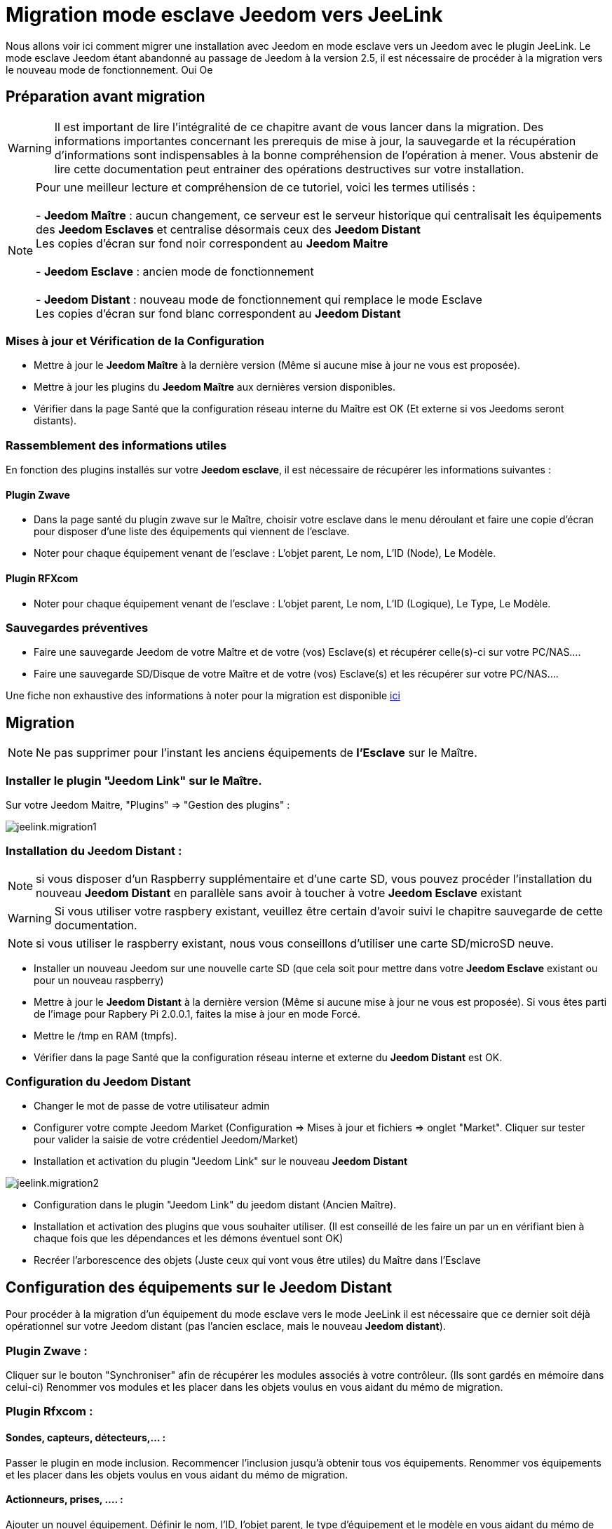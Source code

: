 = Migration mode esclave Jeedom vers JeeLink

Nous allons voir ici comment migrer une installation avec Jeedom en mode esclave vers un Jeedom avec le plugin JeeLink.
Le mode esclave Jeedom étant abandonné au passage de Jeedom à la version 2.5, il est nécessaire de procéder à la migration vers le nouveau mode de fonctionnement. Oui  Oe 

== Préparation avant migration
WARNING: Il est important de lire l'intégralité de ce chapitre avant de vous lancer dans la migration. Des informations importantes concernant les prerequis de mise à jour, la sauvegarde et la récupération d'informations sont indispensables à la bonne compréhension de l'opération à mener. Vous abstenir de lire cette documentation peut entrainer des opérations destructives sur votre installation.

NOTE: Pour une meilleur lecture et compréhension de ce tutoriel, voici les termes utilisés : +
  +
- *Jeedom Maître* : aucun changement, ce serveur est le serveur historique qui centralisait les équipements des *Jeedom Esclaves* et centralise désormais ceux des *Jeedom Distant* + 
   Les copies d'écran sur fond noir correspondent au *Jeedom Maitre* +
   +
- *Jeedom Esclave* : ancien mode de fonctionnement +
  +
- *Jeedom Distant* : nouveau mode de fonctionnement qui remplace le mode Esclave +
   Les copies d'écran sur fond blanc correspondent au *Jeedom Distant* +


=== Mises à jour et Vérification de la Configuration

* Mettre à jour le *Jeedom Maître* à la dernière version (Même si aucune mise à jour ne vous est proposée).
* Mettre à jour les plugins du *Jeedom Maître* aux dernières version disponibles.
* Vérifier dans la page Santé que la configuration réseau interne du Maître est OK (Et externe si vos Jeedoms seront distants).

=== Rassemblement des informations utiles
En fonction des plugins installés sur votre *Jeedom esclave*, il est nécessaire de récupérer les informations suivantes :

==== Plugin Zwave
* Dans la page santé du plugin zwave sur le Maître, choisir votre esclave dans le menu déroulant et faire une copie d'écran pour disposer d'une liste des équipements qui viennent de l'esclave.
* Noter pour chaque équipement venant de l'esclave : L'objet parent, Le nom, L'ID (Node), Le Modèle.

==== Plugin RFXcom
* Noter pour chaque équipement venant de l'esclave : L'objet parent, Le nom, L'ID (Logique), Le Type, Le Modèle.

=== Sauvegardes préventives 
* Faire une sauvegarde Jeedom de votre Maître et de votre (vos) Esclave(s) et récupérer celle(s)-ci sur votre PC/NAS....
* Faire une sauvegarde SD/Disque de votre Maître et de votre (vos) Esclave(s) et les récupérer sur votre PC/NAS....

Une fiche non exhaustive des informations à noter pour la migration est disponible link:../images/MemoMigration.xls[ici]

== Migration
NOTE: Ne pas supprimer pour l'instant les anciens équipements de *l'Esclave* sur le Maître.

=== Installer le plugin "Jeedom Link" sur le Maître.
Sur votre Jeedom Maitre, "Plugins" => "Gestion des plugins" : 

image::../images/jeelink.migration1.png[]

=== Installation du Jeedom Distant :

NOTE: si vous disposer d'un Raspberry supplémentaire et d'une carte SD, vous pouvez procéder l'installation du nouveau *Jeedom Distant*  en parallèle sans avoir à toucher à votre *Jeedom Esclave* existant

WARNING: Si vous utiliser votre raspbery existant, veuillez être certain d'avoir suivi le chapitre sauvegarde de cette documentation.

NOTE: si vous utiliser le raspberry existant, nous vous conseillons d'utiliser une carte SD/microSD neuve.

* Installer un nouveau Jeedom sur une nouvelle carte SD (que cela soit pour mettre dans votre *Jeedom Esclave* existant ou pour un nouveau raspberry)
* Mettre à jour le *Jeedom Distant* à la dernière version (Même si aucune mise à jour ne vous est proposée). Si vous êtes parti de l'image pour Rapbery Pi 2.0.0.1, faites la mise à jour en mode Forcé.
* Mettre le /tmp en RAM (tmpfs).
* Vérifier dans la page Santé que la configuration réseau interne et externe du *Jeedom Distant* est OK.

=== Configuration du Jeedom Distant
* Changer le mot de passe de votre utilisateur admin
* Configurer votre compte Jeedom Market (Configuration => Mises à jour et fichiers => onglet "Market". Cliquer sur tester pour valider la saisie de votre crédentiel Jeedom/Market)
* Installation et activation du plugin "Jeedom Link" sur le nouveau *Jeedom Distant*

image::../images/jeelink.migration2.png[]


* Configuration dans le plugin "Jeedom Link" du jeedom distant (Ancien Maître).
* Installation et activation des plugins que vous souhaiter utiliser. (Il est conseillé de les faire un par un en vérifiant bien à chaque fois que les dépendances et les démons éventuel sont OK)
* Recréer l'arborescence des objets (Juste ceux qui vont vous être utiles) du Maître dans l'Esclave

== Configuration des équipements sur le *Jeedom Distant*

Pour procéder à la migration d'un équipement du mode esclave vers le mode JeeLink il est nécessaire que ce dernier soit déjà opérationnel sur votre Jeedom distant (pas l'ancien esclace, mais le nouveau *Jeedom distant*).

=== Plugin Zwave :
Cliquer sur le bouton "Synchroniser" afin de récupérer les modules associés à votre contrôleur. (Ils sont gardés en mémoire dans celui-ci)
Renommer vos modules et les placer dans les objets voulus en vous aidant du mémo de migration.

=== Plugin Rfxcom :
==== Sondes, capteurs, détecteurs,... :
Passer le plugin en mode inclusion.
Recommencer l'inclusion jusqu'à obtenir tous vos équipements.
Renommer vos équipements et les placer dans les objets voulus en vous aidant du mémo de migration.

==== Actionneurs, prises, .... :
Ajouter un nouvel équipement.
Définir le nom, l'ID, l'objet parent, le type d'équipement et le modèle en vous aidant du mémo de migration.
Recommencer pour tous vos équipements de ce type.

== Configuration du plugin Jeelink

Le plugin Jeelink installé sur le *Jeedom Maitre* et le *Jeedom Distant* permettra la remontée des équipements sur votre maitre.

NOTE: Rappel, pour une meilleur lecture et comprehension de ce tutoriel : +
   +
   Les copies d'écran sur fond noir correspondent au *Jeedom Maitre* +
   +
   Les copies d'écran sur fond blanc correspondent au *Jeedom Distant* +

Sur le *Jeedom Distant*, configurer le plugin Jeelink en spécifiant :

* Le nom du Jeedom Maitre
* L'adresse du Jeedom Maitre
* la clée API du Jeedom Maitre

et sauvegarder la configuration.

image::../images/jeelink.migration3.png[]

Dans l'onglet *Affectation* ajouter les équipements que vous désirer remonter vers le *Jeedom Maitre*

image::../images/jeelink.migration4.png[]

Cliquer sur *Ajouter un équipement*
Seclectionner l'objet et l'équipement à ajouter :

image::../images/jeelink.migration5.png[]

Après avoir rafraichit la page JeeLink du *Jeedom Maitre*, vous constatez la création automatique de l'équipement :

image::../images/jeelink.migration6.png[]

Comme tous équipements Jeedom, vous pouvez activer/désacter et/ou afficher l'équipement, changer la catégorie :

image::../images/jeelink.migration7.png[]

Dans l'onglet *Commandes* vous accéder à tous les paramètres des commandes de l'équipement :

image::../images/jeelink.migration8.png[]

NOTE: Vous pouvez procéder la la reconfiguration des scénarios qui utilisaient ces équipements historiquement sur le Jeedom Esclave.

== Ménage du Jeedom Maître

* Supprimer les équipements résidus de l'ancien *Jeedom Esclave*.
* Désactiver et supprimer les plugins qui ne vous sont plus utiles (Ceux dont vous n'aviez que des équipements sur l'Esclave).
* Dans le plugin "JeeLink", renommer les équipements qui pourraient avoir un nom finissant par "remote XXXX".
* Dans la page Réseau Jeedom, supprimer l'ancien Esclave.

